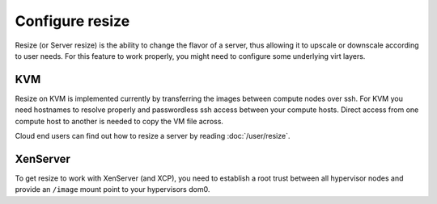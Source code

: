 ================
Configure resize
================

Resize (or Server resize) is the ability to change the flavor of a server, thus
allowing it to upscale or downscale according to user needs.  For this feature
to work properly, you might need to configure some underlying virt layers.

.. todo:: This document needs to be updated for other virt drivers, shared
          storage considerations, etc.

KVM
~~~

Resize on KVM is implemented currently by transferring the images between
compute nodes over ssh. For KVM you need hostnames to resolve properly and
passwordless ssh access between your compute hosts. Direct access from one
compute host to another is needed to copy the VM file across.

Cloud end users can find out how to resize a server by reading
:doc:`/user/resize`.

XenServer
~~~~~~~~~

To get resize to work with XenServer (and XCP), you need to establish a root
trust between all hypervisor nodes and provide an ``/image`` mount point to
your hypervisors dom0.
